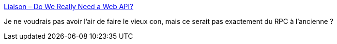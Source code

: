 :jbake-type: post
:jbake-status: published
:jbake-title: Liaison – Do We Really Need a Web API?
:jbake-tags: javascript,réseau,library,remote,_mois_nov.,_année_2019
:jbake-date: 2019-11-26
:jbake-depth: ../
:jbake-uri: shaarli/1574789196000.adoc
:jbake-source: https://nicolas-delsaux.hd.free.fr/Shaarli?searchterm=https%3A%2F%2Fliaison.dev%2Fblog%2Farticles%2FDo-We-Really-Need-A-Web-API-yq12wz&searchtags=javascript+r%C3%A9seau+library+remote+_mois_nov.+_ann%C3%A9e_2019
:jbake-style: shaarli

https://liaison.dev/blog/articles/Do-We-Really-Need-A-Web-API-yq12wz[Liaison – Do We Really Need a Web API?]

Je ne voudrais pas avoir l'air de faire le vieux con, mais ce serait pas exactement du RPC à l'ancienne ?
